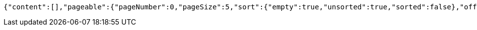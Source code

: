 [source,json,options="nowrap"]
----
{"content":[],"pageable":{"pageNumber":0,"pageSize":5,"sort":{"empty":true,"unsorted":true,"sorted":false},"offset":0,"unpaged":false,"paged":true},"last":true,"totalPages":0,"totalElements":0,"size":5,"number":0,"sort":{"empty":true,"unsorted":true,"sorted":false},"first":true,"numberOfElements":0,"empty":true}
----